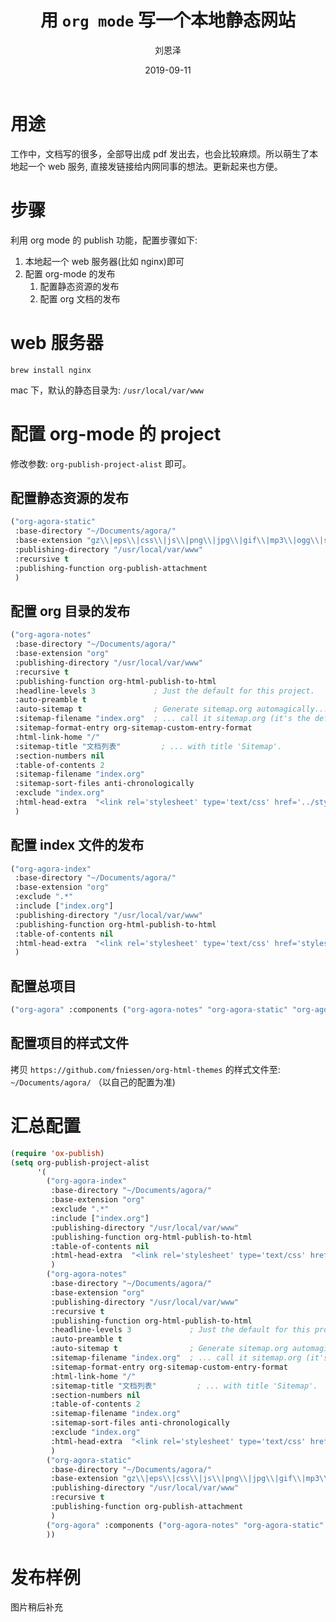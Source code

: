 #+TITLE: 用 =org mode= 写一个本地静态网站
#+AUTHOR: 刘恩泽
#+URI:         /blog/%y/%m/%d/org-to-web-site
#+KEYWORDS:    emacs, org-mode
#+TAGS:        emacs, org-mode
#+LANGUAGE:    en
#+OPTIONS:     H:3 num:nil toc:nil \n:nil ::t |:t ^:nil -:nil f:t *:t <:t
#+DESCRIPTION: 用 =org mode= 写一个本地静态网站
#+EMAIL:  liuenze6516@gmail.com
#+DATE: 2019-09-11
#+OPTIONS:   H:2 num:t toc:t \n:nil @:t ::t |:t ^:t -:t f:t *:t <:t
#+OPTIONS:   TeX:t LaTeX:t skip:nil d:nil todo:t pri:nil tags:not-in-toc
#+EXPORT_SELECT_TAGS: export
#+EXPORT_EXCLUDE_TAGS: noexport
#+startup: beamer
#+LaTeX_CLASS: beamer
#+LaTeX_CLASS_OPTIONS: [presentation, bigger]
#+COLUMNS: %40ITEM %10BEAMER_env(Env) %9BEAMER_envargs(Env Args) %4BEAMER_col(Col) %10BEAMER_extra(Extra)
#+BEAMER_THEME: metropolis
#+BIND: org-beamer-outline-frame-title "目录"

* 用途
工作中，文档写的很多，全部导出成 pdf 发出去，也会比较麻烦。所以萌生了本地起一个 web 服务, 直接发链接给内网同事的想法。更新起来也方便。

* 步骤
利用 org mode 的 publish 功能，配置步骤如下: 

1. 本地起一个 web 服务器(比如 nginx)即可
2. 配置 org-mode 的发布
   1. 配置静态资源的发布
   2. 配置 org 文档的发布

* web 服务器

#+begin_src shell
brew install nginx
#+end_src

mac 下，默认的静态目录为: =/usr/local/var/www=

* 配置 org-mode 的 project
修改参数: =org-publish-project-alist= 即可。
     
** 配置静态资源的发布
#+begin_src emacs-lisp
             ("org-agora-static"
              :base-directory "~/Documents/agora/"
              :base-extension "gz\\|eps\\|css\\|js\\|png\\|jpg\\|gif\\|mp3\\|ogg\\|swf"
              :publishing-directory "/usr/local/var/www"
              :recursive t
              :publishing-function org-publish-attachment
              )
#+end_src

** 配置 org 目录的发布

#+begin_src emacs-lisp
             ("org-agora-notes"
              :base-directory "~/Documents/agora/"
              :base-extension "org"
              :publishing-directory "/usr/local/var/www"
              :recursive t
              :publishing-function org-html-publish-to-html
              :headline-levels 3             ; Just the default for this project.
              :auto-preamble t
              :auto-sitemap t                ; Generate sitemap.org automagically...
              :sitemap-filename "index.org"  ; ... call it sitemap.org (it's the default)...
              :sitemap-format-entry org-sitemap-custom-entry-format
              :html-link-home "/"
              :sitemap-title "文档列表"         ; ... with title 'Sitemap'.
              :section-numbers nil
              :table-of-contents 2
              :sitemap-filename "index.org"
              :sitemap-sort-files anti-chronologically
              :exclude "index.org"
              :html-head-extra  "<link rel='stylesheet' type='text/css' href='../styles/readtheorg/css/htmlize.css'/><link rel='stylesheet' type='text/css' href='../styles/readtheorg/css/readtheorg.css'/>"
              )
#+end_src

** 配置 index 文件的发布

#+begin_src emacs-lisp
             ("org-agora-index"
              :base-directory "~/Documents/agora/"
              :base-extension "org"
              :exclude ".*"
              :include ["index.org"]
              :publishing-directory "/usr/local/var/www"
              :publishing-function org-html-publish-to-html
              :table-of-contents nil
              :html-head-extra  "<link rel='stylesheet' type='text/css' href='styles/readtheorg/css/htmlize.css'/><link rel='stylesheet' type='text/css' href='styles/readtheorg/css/readtheorg.css'/>"
              )
#+END_SRC

** 配置总项目
#+begin_src emacs-lisp
             ("org-agora" :components ("org-agora-notes" "org-agora-static" "org-agora-index" ))
#+end_src
** 配置项目的样式文件
拷贝 =https://github.com/fniessen/org-html-themes= 的样式文件至: =~/Documents/agora/=  （以自己的配置为准)

* 汇总配置

#+begin_src emacs-lisp
     (require 'ox-publish)
     (setq org-publish-project-alist
           '(
             ("org-agora-index"
              :base-directory "~/Documents/agora/"
              :base-extension "org"
              :exclude ".*"
              :include ["index.org"]
              :publishing-directory "/usr/local/var/www"
              :publishing-function org-html-publish-to-html
              :table-of-contents nil
              :html-head-extra  "<link rel='stylesheet' type='text/css' href='styles/readtheorg/css/htmlize.css'/><link rel='stylesheet' type='text/css' href='styles/readtheorg/css/readtheorg.css'/>"
              )
             ("org-agora-notes"
              :base-directory "~/Documents/agora/"
              :base-extension "org"
              :publishing-directory "/usr/local/var/www"
              :recursive t
              :publishing-function org-html-publish-to-html
              :headline-levels 3             ; Just the default for this project.
              :auto-preamble t
              :auto-sitemap t                ; Generate sitemap.org automagically...
              :sitemap-filename "index.org"  ; ... call it sitemap.org (it's the default)...
              :sitemap-format-entry org-sitemap-custom-entry-format
              :html-link-home "/"
              :sitemap-title "文档列表"         ; ... with title 'Sitemap'.
              :section-numbers nil
              :table-of-contents 2
              :sitemap-filename "index.org"
              :sitemap-sort-files anti-chronologically
              :exclude "index.org"
              :html-head-extra  "<link rel='stylesheet' type='text/css' href='../styles/readtheorg/css/htmlize.css'/><link rel='stylesheet' type='text/css' href='../styles/readtheorg/css/readtheorg.css'/>"
              )
             ("org-agora-static"
              :base-directory "~/Documents/agora/"
              :base-extension "gz\\|eps\\|css\\|js\\|png\\|jpg\\|gif\\|mp3\\|ogg\\|swf"
              :publishing-directory "/usr/local/var/www"
              :recursive t
              :publishing-function org-publish-attachment
              )
             ("org-agora" :components ("org-agora-notes" "org-agora-static" "org-agora-index" ))
             ))
#+end_src



* 发布样例

图片稍后补充
